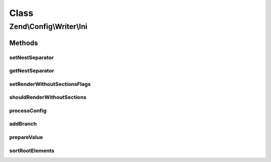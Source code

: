 .. Config/Writer/Ini.php generated using docpx on 01/30/13 03:02pm


Class
*****

Zend\\Config\\Writer\\Ini
=========================

Methods
-------

setNestSeparator
++++++++++++++++

.. function:: setNestSeparator()


    Set nest separator.

    :param string: 

    :rtype: self 



getNestSeparator
++++++++++++++++

.. function:: getNestSeparator()


    Get nest separator.

    :rtype: string 



setRenderWithoutSectionsFlags
+++++++++++++++++++++++++++++

.. function:: setRenderWithoutSectionsFlags()


    Set if rendering should occur without sections or not.
    
    If set to true, the INI file is rendered without sections completely
    into the global namespace of the INI file.

    :param bool: 

    :rtype: Ini 



shouldRenderWithoutSections
+++++++++++++++++++++++++++

.. function:: shouldRenderWithoutSections()


    Return whether the writer should render without sections.

    :rtype: bool 



processConfig
+++++++++++++

.. function:: processConfig()


    processConfig(): defined by AbstractWriter.

    :param array: 

    :rtype: string 



addBranch
+++++++++

.. function:: addBranch()


    Add a branch to an INI string recursively.

    :param array: 
    :param array: 

    :rtype: string 



prepareValue
++++++++++++

.. function:: prepareValue()


    Prepare a value for INI.

    :param mixed: 

    :rtype: string 

    :throws: Exception\RuntimeException 



sortRootElements
++++++++++++++++

.. function:: sortRootElements()


    Root elements that are not assigned to any section needs to be on the
    top of config.

    :param array: 

    :rtype: array 



